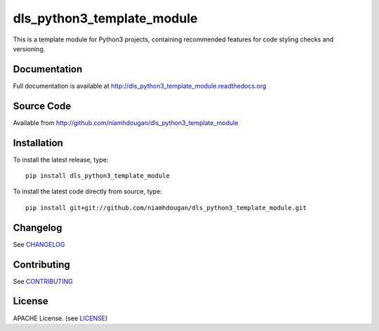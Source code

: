dls_python3_template_module
===========================

|build_status| |coverage| |readthedocs|

This is a template module for Python3 projects, containing recommended features
for code styling checks and versioning.

Documentation
-------------

Full documentation is available at http://dls_python3_template_module.readthedocs.org

Source Code
-----------

Available from http://github.com/niamhdougan/dls_python3_template_module

Installation
------------
To install the latest release, type::

    pip install dls_python3_template_module

To install the latest code directly from source, type::

    pip install git+git://github.com/niamhdougan/dls_python3_template_module.git

Changelog
---------

See `CHANGELOG`_

Contributing
------------

See `CONTRIBUTING`_

License
-------
APACHE License. (see `LICENSE`_)


.. |build_status| image:: https://travis-ci.org/niamhdougan/dls_python3_template_module.svg?branch=master
    :target: https://travis-ci.org/niamhdougan/dls_python3_template_module
    :alt: Build Status

.. |coverage| image:: https://coveralls.io/repos/github/niamhdougan/dls_python3_template_module/badge.svg?branch=master
    :target: https://coveralls.io/github/niamhdougan/dls_python3_template_module?branch=master
    :alt: Test Coverage

.. |readthedocs| image:: https://readthedocs.org/projects/dls_python3_template_module/badge/?version=latest
    :target: http://dls_python3_template_module.readthedocs.org
    :alt: Documentation

.. _LICENSE:
    https://github.com/niamhdougan/dls_python3_template_module/blob/master/LICENSE

